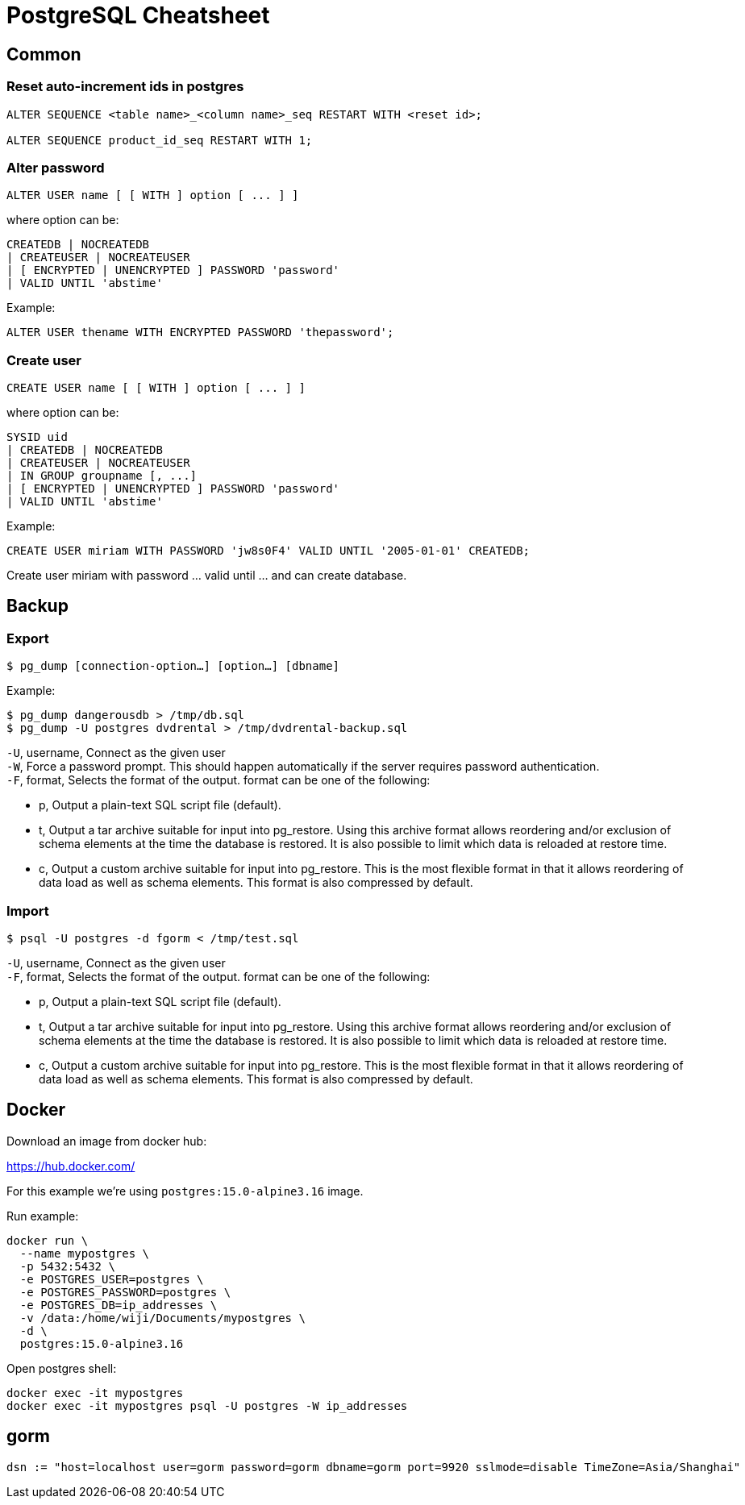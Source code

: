= PostgreSQL Cheatsheet

== Common

=== Reset auto-increment ids in postgres

----
ALTER SEQUENCE <table name>_<column name>_seq RESTART WITH <reset id>;

ALTER SEQUENCE product_id_seq RESTART WITH 1;
----

=== Alter password

 ALTER USER name [ [ WITH ] option [ ... ] ]
 
where option can be:
 
 CREATEDB | NOCREATEDB
 | CREATEUSER | NOCREATEUSER 
 | [ ENCRYPTED | UNENCRYPTED ] PASSWORD 'password' 
 | VALID UNTIL 'abstime'

Example:

 ALTER USER thename WITH ENCRYPTED PASSWORD 'thepassword';

=== Create user

 CREATE USER name [ [ WITH ] option [ ... ] ]

where option can be:
    
 SYSID uid 
 | CREATEDB | NOCREATEDB
 | CREATEUSER | NOCREATEUSER
 | IN GROUP groupname [, ...]
 | [ ENCRYPTED | UNENCRYPTED ] PASSWORD 'password'
 | VALID UNTIL 'abstime'

Example:

 CREATE USER miriam WITH PASSWORD 'jw8s0F4' VALID UNTIL '2005-01-01' CREATEDB;

Create user miriam with password ... valid until ... and can create database.

== Backup

=== Export

 $ pg_dump [connection-option…] [option…] [dbname]

Example:

 $ pg_dump dangerousdb > /tmp/db.sql
 $ pg_dump -U postgres dvdrental > /tmp/dvdrental-backup.sql

`-U`, username, Connect as the given user +
`-W`, Force a password prompt. This should happen automatically if the server requires password authentication. +
`-F`, format, Selects the format of the output. format can be one of the following:

* p, Output a plain-text SQL script file (default).
* t, Output a tar archive suitable for input into pg_restore. Using this archive format allows reordering and/or exclusion of schema elements at the time the database is restored. It is also possible to limit which data is reloaded at restore time.
* c, Output a custom archive suitable for input into pg_restore. This is the most flexible format in that it allows reordering of data load as well as schema elements. This format is also compressed by default.

=== Import

 $ psql -U postgres -d fgorm < /tmp/test.sql

`-U`, username, Connect as the given user +
`-F`, format, Selects the format of the output. format can be one of the following:

* p, Output a plain-text SQL script file (default).
* t, Output a tar archive suitable for input into pg_restore. Using this archive format allows reordering and/or exclusion of schema elements at the time the database is restored. It is also possible to limit which data is reloaded at restore time.
* c, Output a custom archive suitable for input into pg_restore. This is the most flexible format in that it allows reordering of data load as well as schema elements. This format is also compressed by default.

== Docker

Download an image from docker hub:

https://hub.docker.com/

For this example we're using `postgres:15.0-alpine3.16` image.

Run example:

 docker run \
   --name mypostgres \
   -p 5432:5432 \
   -e POSTGRES_USER=postgres \
   -e POSTGRES_PASSWORD=postgres \
   -e POSTGRES_DB=ip_addresses \
   -v /data:/home/wiji/Documents/mypostgres \
   -d \
   postgres:15.0-alpine3.16

Open postgres shell:

 docker exec -it mypostgres 
 docker exec -it mypostgres psql -U postgres -W ip_addresses

== gorm

 dsn := "host=localhost user=gorm password=gorm dbname=gorm port=9920 sslmode=disable TimeZone=Asia/Shanghai"
